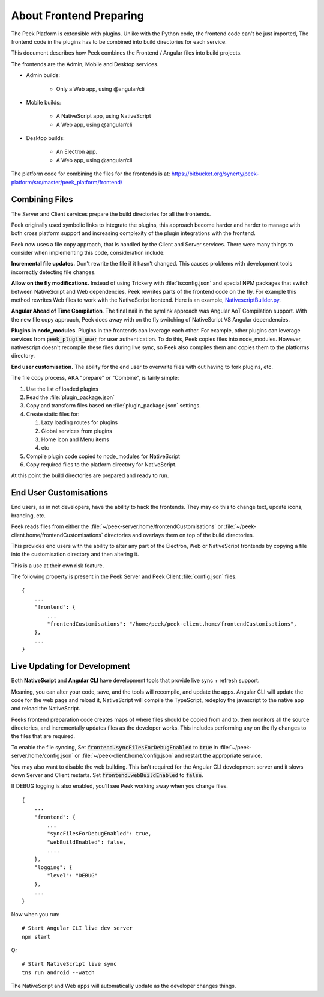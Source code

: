 .. _learn_plugin_development_frontend_preparing:

========================
About Frontend Preparing
========================

The Peek Platform is extensible with plugins.
Unlike with the Python code, the frontend code can't be just imported, The frontend
code in the plugins has to be combined into build directories for each service.

This document describes how Peek combines the Frontend / Angular files into build
projects.

The frontends are the Admin, Mobile and Desktop services.

*   Admin builds:

        *   Only a Web app, using @angular/cli

*   Mobile builds:

        *   A NativeScript app, using NativeScript
        *   A Web app, using @angular/cli

*   Desktop builds:

        *   An Electron app.
        *   A Web app, using @angular/cli

The platform code for combining the files for the frontends is at:
`<https://bitbucket.org/synerty/peek-platform/src/master/peek_platform/frontend/>`_

Combining Files
---------------

The Server and Client services prepare the build directories for all the frontends.

Peek originally used symbolic links to integrate the plugins,
this approach become harder and harder to manage with
both cross platform support and increasing complexity of the plugin integrations with
the frontend.

Peek now uses a file copy approach, that is handled by the Client and Server services.
There were many things to consider when implementing this code, consideration include:

**Incremental file updates.**
Don't rewrite the file if it hasn't changed. This causes problems with development
tools incorrectly detecting file changes.

**Allow on the fly modifications.**
Instead of using Trickery with :file:`tsconfig.json` and special NPM packages that
switch between NativeScript and Web dependencies, Peek rewrites parts of the
frontend code on the fly. For example this method rewrites Web files to work with the
NativeScript frontend.
Here is an example,
`NativescriptBuilder.py <https://bitbucket.org/synerty/peek-platform/src/e6ad75ecc18d38981aefc02f4739f7e5ecb23ee3/peek_platform/frontend/NativescriptBuilder.py?at=master&fileviewer=file-view-default#NativescriptBuilder.py-159>`_.

**Angular Ahead of Time Compilation**. The final nail in the symlink approach was
Angular AoT Compilation support. With the new file copy approach, Peek does away
with on the fly switching of NativeScript VS Angular dependencies.

**Plugins in node_modules**. Plugins in the frontends can leverage each other.
For example, other plugins can leverage services from :code:`peek_plugin_user` for user
authentication. To do this, Peek copies files into node_modules. However, nativescript
doesn't recompile these files during live sync, so Peek also compiles them and copies them
to the platforms directory.

**End user customisation.**
The ability for the end user to overwrite files with out having to fork plugins, etc.

The file copy process, AKA "prepare" or "Combine", is fairly simple:

#.  Use the list of loaded plugins

#.  Read the :file:`plugin_package.json`

#.  Copy and transform files based on :file:`plugin_package.json` settings.

#.  Create static files for:

    #.  Lazy loading routes for plugins

    #.  Global services from plugins

    #.  Home icon and Menu items

    #.  etc

#.  Compile plugin code copied to node_modules for NativeScript

#.  Copy required files to the platform directory for NativeScript.

At this point the build directories are prepared and ready to run.

.. image:: LearnFrontendCombining.png

End User Customisations
-----------------------

End users, as in not developers, have the ability to hack the frontends. They may do
this to change text, update icons, branding, etc.

Peek reads files from either the :file:`~/peek-server.home/frontendCustomisations`
or :file:`~/peek-client.home/frontendCustomisations` directories and overlays them
on top of the build directories.

This provides end users with the ability to
alter any part of the Electron, Web or NativeScript frontends by copying a file
into the customisation directory and then altering it.

This is a use at their own risk feature.

The following property is present in the Peek Server and Peek Client :file:`config.json`
files.

::

        {
            ...
            "frontend": {
                ...
                "frontendCustomisations": "/home/peek/peek-client.home/frontendCustomisations",
            },
            ...
        }


Live Updating for Development
-----------------------------

Both **NativeScript** and **Angular CLI** have development tools that provide live
sync + refresh support.

Meaning, you can alter your code, save, and the tools will recompile, and update the apps.
Angular CLI will update the code for the web page and reload it, NativeScript will
compile the TypeScript, redeploy the javascript to the native app and reload the
NativeScript.

Peeks frontend preparation code creates maps of where files should be copied from and to,
then monitors all the source directories, and incrementally updates files as the
developer works. This includes performing any on the fly changes to the files that are
required.

To enable the file syncing, Set :code:`frontend.syncFilesForDebugEnabled` to :code:`true`
in :file:`~/peek-server.home/config.json` or :file:`~/peek-client.home/config.json`
and restart the appropriate service.

You may also want to disable the web building. This isn't required for the Angular CLI
development server and it slows down Server and Client restarts.
Set :code:`frontend.webBuildEnabled` to :code:`false`.

If DEBUG logging is also enabled, you'll see Peek working away when you change files.

::

        {
            ...
            "frontend": {
                ...
                "syncFilesForDebugEnabled": true,
                "webBuildEnabled": false,
                ....
            },
            "logging": {
                "level": "DEBUG"
            },
            ...
        }

Now when you run: ::

        # Start Angular CLI live dev server
        npm start

Or ::

        # Start NativeScript live sync
        tns run android --watch


The NativeScript and Web apps will automatically update as the developer changes things.
